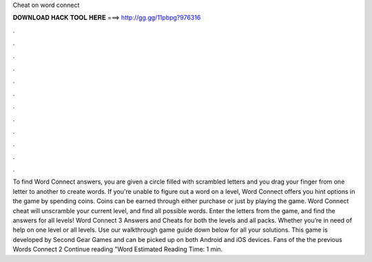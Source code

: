 Cheat on word connect

𝐃𝐎𝐖𝐍𝐋𝐎𝐀𝐃 𝐇𝐀𝐂𝐊 𝐓𝐎𝐎𝐋 𝐇𝐄𝐑𝐄 ===> http://gg.gg/11pbpg?976316

.

.

.

.

.

.

.

.

.

.

.

.

To find Word Connect answers, you are given a circle filled with scrambled letters and you drag your finger from one letter to another to create words. If you're unable to figure out a word on a level, Word Connect offers you hint options in the game by spending coins. Coins can be earned through either purchase or just by playing the game. Word Connect cheat will unscramble your current level, and find all possible words. Enter the letters from the game, and find the answers for all levels! Word Connect 3 Answers and Cheats for both the levels and all packs. Whether you’re in need of help on one level or all levels. Use our walkthrough game guide down below for all your solutions. This game is developed by Second Gear Games and can be picked up on both Android and iOS devices. Fans of the the previous Words Connect 2 Continue reading "Word Estimated Reading Time: 1 min.